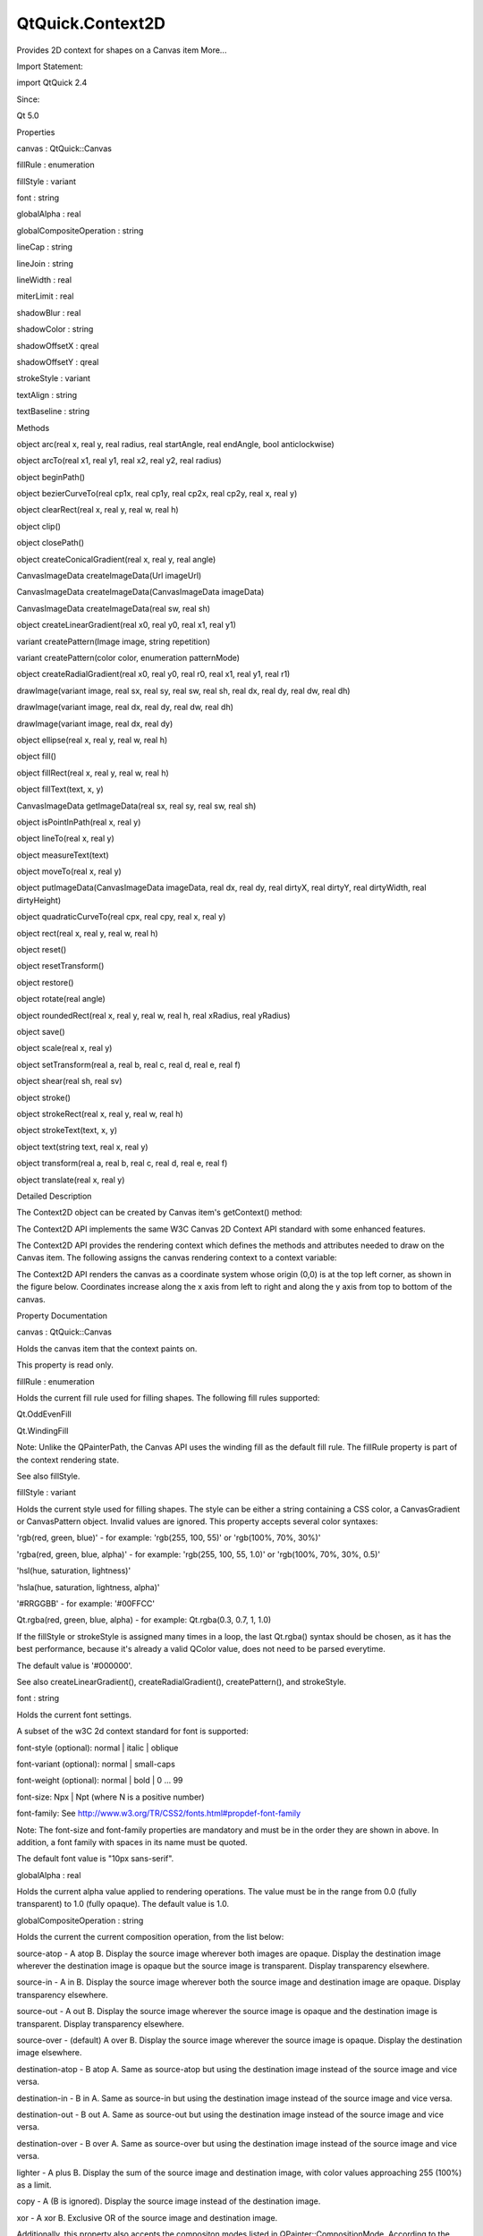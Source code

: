 QtQuick.Context2D
=================

.. raw:: html

   <p>

Provides 2D context for shapes on a Canvas item More...

.. raw:: html

   </p>

.. raw:: html

   <!-- @@@Context2D -->

.. raw:: html

   <table class="alignedsummary">

.. raw:: html

   <tr>

.. raw:: html

   <td class="memItemLeft rightAlign topAlign">

Import Statement:

.. raw:: html

   </td>

.. raw:: html

   <td class="memItemRight bottomAlign">

import QtQuick 2.4

.. raw:: html

   </td>

.. raw:: html

   </tr>

.. raw:: html

   <tr>

.. raw:: html

   <td class="memItemLeft rightAlign topAlign">

Since:

.. raw:: html

   </td>

.. raw:: html

   <td class="memItemRight bottomAlign">

Qt 5.0

.. raw:: html

   </td>

.. raw:: html

   </tr>

.. raw:: html

   </table>

.. raw:: html

   <ul>

.. raw:: html

   </ul>

.. raw:: html

   <h2 id="properties">

Properties

.. raw:: html

   </h2>

.. raw:: html

   <ul>

.. raw:: html

   <li class="fn">

canvas : QtQuick::Canvas

.. raw:: html

   </li>

.. raw:: html

   <li class="fn">

fillRule : enumeration

.. raw:: html

   </li>

.. raw:: html

   <li class="fn">

fillStyle : variant

.. raw:: html

   </li>

.. raw:: html

   <li class="fn">

font : string

.. raw:: html

   </li>

.. raw:: html

   <li class="fn">

globalAlpha : real

.. raw:: html

   </li>

.. raw:: html

   <li class="fn">

globalCompositeOperation : string

.. raw:: html

   </li>

.. raw:: html

   <li class="fn">

lineCap : string

.. raw:: html

   </li>

.. raw:: html

   <li class="fn">

lineJoin : string

.. raw:: html

   </li>

.. raw:: html

   <li class="fn">

lineWidth : real

.. raw:: html

   </li>

.. raw:: html

   <li class="fn">

miterLimit : real

.. raw:: html

   </li>

.. raw:: html

   <li class="fn">

shadowBlur : real

.. raw:: html

   </li>

.. raw:: html

   <li class="fn">

shadowColor : string

.. raw:: html

   </li>

.. raw:: html

   <li class="fn">

shadowOffsetX : qreal

.. raw:: html

   </li>

.. raw:: html

   <li class="fn">

shadowOffsetY : qreal

.. raw:: html

   </li>

.. raw:: html

   <li class="fn">

strokeStyle : variant

.. raw:: html

   </li>

.. raw:: html

   <li class="fn">

textAlign : string

.. raw:: html

   </li>

.. raw:: html

   <li class="fn">

textBaseline : string

.. raw:: html

   </li>

.. raw:: html

   </ul>

.. raw:: html

   <h2 id="methods">

Methods

.. raw:: html

   </h2>

.. raw:: html

   <ul>

.. raw:: html

   <li class="fn">

object arc(real x, real y, real radius, real startAngle, real endAngle,
bool anticlockwise)

.. raw:: html

   </li>

.. raw:: html

   <li class="fn">

object arcTo(real x1, real y1, real x2, real y2, real radius)

.. raw:: html

   </li>

.. raw:: html

   <li class="fn">

object beginPath()

.. raw:: html

   </li>

.. raw:: html

   <li class="fn">

object bezierCurveTo(real cp1x, real cp1y, real cp2x, real cp2y, real x,
real y)

.. raw:: html

   </li>

.. raw:: html

   <li class="fn">

object clearRect(real x, real y, real w, real h)

.. raw:: html

   </li>

.. raw:: html

   <li class="fn">

object clip()

.. raw:: html

   </li>

.. raw:: html

   <li class="fn">

object closePath()

.. raw:: html

   </li>

.. raw:: html

   <li class="fn">

object createConicalGradient(real x, real y, real angle)

.. raw:: html

   </li>

.. raw:: html

   <li class="fn">

CanvasImageData createImageData(Url imageUrl)

.. raw:: html

   </li>

.. raw:: html

   <li class="fn">

CanvasImageData createImageData(CanvasImageData imageData)

.. raw:: html

   </li>

.. raw:: html

   <li class="fn">

CanvasImageData createImageData(real sw, real sh)

.. raw:: html

   </li>

.. raw:: html

   <li class="fn">

object createLinearGradient(real x0, real y0, real x1, real y1)

.. raw:: html

   </li>

.. raw:: html

   <li class="fn">

variant createPattern(Image image, string repetition)

.. raw:: html

   </li>

.. raw:: html

   <li class="fn">

variant createPattern(color color, enumeration patternMode)

.. raw:: html

   </li>

.. raw:: html

   <li class="fn">

object createRadialGradient(real x0, real y0, real r0, real x1, real y1,
real r1)

.. raw:: html

   </li>

.. raw:: html

   <li class="fn">

drawImage(variant image, real sx, real sy, real sw, real sh, real dx,
real dy, real dw, real dh)

.. raw:: html

   </li>

.. raw:: html

   <li class="fn">

drawImage(variant image, real dx, real dy, real dw, real dh)

.. raw:: html

   </li>

.. raw:: html

   <li class="fn">

drawImage(variant image, real dx, real dy)

.. raw:: html

   </li>

.. raw:: html

   <li class="fn">

object ellipse(real x, real y, real w, real h)

.. raw:: html

   </li>

.. raw:: html

   <li class="fn">

object fill()

.. raw:: html

   </li>

.. raw:: html

   <li class="fn">

object fillRect(real x, real y, real w, real h)

.. raw:: html

   </li>

.. raw:: html

   <li class="fn">

object fillText(text, x, y)

.. raw:: html

   </li>

.. raw:: html

   <li class="fn">

CanvasImageData getImageData(real sx, real sy, real sw, real sh)

.. raw:: html

   </li>

.. raw:: html

   <li class="fn">

object isPointInPath(real x, real y)

.. raw:: html

   </li>

.. raw:: html

   <li class="fn">

object lineTo(real x, real y)

.. raw:: html

   </li>

.. raw:: html

   <li class="fn">

object measureText(text)

.. raw:: html

   </li>

.. raw:: html

   <li class="fn">

object moveTo(real x, real y)

.. raw:: html

   </li>

.. raw:: html

   <li class="fn">

object putImageData(CanvasImageData imageData, real dx, real dy, real
dirtyX, real dirtyY, real dirtyWidth, real dirtyHeight)

.. raw:: html

   </li>

.. raw:: html

   <li class="fn">

object quadraticCurveTo(real cpx, real cpy, real x, real y)

.. raw:: html

   </li>

.. raw:: html

   <li class="fn">

object rect(real x, real y, real w, real h)

.. raw:: html

   </li>

.. raw:: html

   <li class="fn">

object reset()

.. raw:: html

   </li>

.. raw:: html

   <li class="fn">

object resetTransform()

.. raw:: html

   </li>

.. raw:: html

   <li class="fn">

object restore()

.. raw:: html

   </li>

.. raw:: html

   <li class="fn">

object rotate(real angle)

.. raw:: html

   </li>

.. raw:: html

   <li class="fn">

object roundedRect(real x, real y, real w, real h, real xRadius, real
yRadius)

.. raw:: html

   </li>

.. raw:: html

   <li class="fn">

object save()

.. raw:: html

   </li>

.. raw:: html

   <li class="fn">

object scale(real x, real y)

.. raw:: html

   </li>

.. raw:: html

   <li class="fn">

object setTransform(real a, real b, real c, real d, real e, real f)

.. raw:: html

   </li>

.. raw:: html

   <li class="fn">

object shear(real sh, real sv)

.. raw:: html

   </li>

.. raw:: html

   <li class="fn">

object stroke()

.. raw:: html

   </li>

.. raw:: html

   <li class="fn">

object strokeRect(real x, real y, real w, real h)

.. raw:: html

   </li>

.. raw:: html

   <li class="fn">

object strokeText(text, x, y)

.. raw:: html

   </li>

.. raw:: html

   <li class="fn">

object text(string text, real x, real y)

.. raw:: html

   </li>

.. raw:: html

   <li class="fn">

object transform(real a, real b, real c, real d, real e, real f)

.. raw:: html

   </li>

.. raw:: html

   <li class="fn">

object translate(real x, real y)

.. raw:: html

   </li>

.. raw:: html

   </ul>

.. raw:: html

   <!-- $$$Context2D-description -->

.. raw:: html

   <h2 id="details">

Detailed Description

.. raw:: html

   </h2>

.. raw:: html

   </p>

.. raw:: html

   <p>

The Context2D object can be created by Canvas item's getContext()
method:

.. raw:: html

   </p>

.. raw:: html

   <pre class="cpp">Canvas {
   id:canvas
   onPaint:{
   var ctx <span class="operator">=</span> canvas<span class="operator">.</span>getContext(<span class="char">'2d'</span>);
   <span class="comment">//...</span>
   }
   }</pre>

.. raw:: html

   <p>

The Context2D API implements the same W3C Canvas 2D Context API standard
with some enhanced features.

.. raw:: html

   </p>

.. raw:: html

   <p>

The Context2D API provides the rendering context which defines the
methods and attributes needed to draw on the Canvas item. The following
assigns the canvas rendering context to a context variable:

.. raw:: html

   </p>

.. raw:: html

   <pre class="cpp">var context <span class="operator">=</span> mycanvas<span class="operator">.</span>getContext(<span class="string">&quot;2d&quot;</span>)</pre>

.. raw:: html

   <p>

The Context2D API renders the canvas as a coordinate system whose origin
(0,0) is at the top left corner, as shown in the figure below.
Coordinates increase along the x axis from left to right and along the y
axis from top to bottom of the canvas.

.. raw:: html

   </p>

.. raw:: html

   <p class="centerAlign">

.. raw:: html

   </p>

.. raw:: html

   <!-- @@@Context2D -->

.. raw:: html

   <h2>

Property Documentation

.. raw:: html

   </h2>

.. raw:: html

   <!-- $$$canvas -->

.. raw:: html

   <table class="qmlname">

.. raw:: html

   <tr valign="top" id="canvas-prop">

.. raw:: html

   <td class="tblQmlPropNode">

.. raw:: html

   <p>

canvas : QtQuick::Canvas

.. raw:: html

   </p>

.. raw:: html

   </td>

.. raw:: html

   </tr>

.. raw:: html

   </table>

.. raw:: html

   <p>

Holds the canvas item that the context paints on.

.. raw:: html

   </p>

.. raw:: html

   <p>

This property is read only.

.. raw:: html

   </p>

.. raw:: html

   <!-- @@@canvas -->

.. raw:: html

   <table class="qmlname">

.. raw:: html

   <tr valign="top" id="fillRule-prop">

.. raw:: html

   <td class="tblQmlPropNode">

.. raw:: html

   <p>

fillRule : enumeration

.. raw:: html

   </p>

.. raw:: html

   </td>

.. raw:: html

   </tr>

.. raw:: html

   </table>

.. raw:: html

   <p>

Holds the current fill rule used for filling shapes. The following fill
rules supported:

.. raw:: html

   </p>

.. raw:: html

   <ul>

.. raw:: html

   <li>

Qt.OddEvenFill

.. raw:: html

   </li>

.. raw:: html

   <li>

Qt.WindingFill

.. raw:: html

   </li>

.. raw:: html

   </ul>

.. raw:: html

   <p>

Note: Unlike the QPainterPath, the Canvas API uses the winding fill as
the default fill rule. The fillRule property is part of the context
rendering state.

.. raw:: html

   </p>

.. raw:: html

   <p>

See also fillStyle.

.. raw:: html

   </p>

.. raw:: html

   <!-- @@@fillRule -->

.. raw:: html

   <table class="qmlname">

.. raw:: html

   <tr valign="top" id="fillStyle-prop">

.. raw:: html

   <td class="tblQmlPropNode">

.. raw:: html

   <p>

fillStyle : variant

.. raw:: html

   </p>

.. raw:: html

   </td>

.. raw:: html

   </tr>

.. raw:: html

   </table>

.. raw:: html

   <p>

Holds the current style used for filling shapes. The style can be either
a string containing a CSS color, a CanvasGradient or CanvasPattern
object. Invalid values are ignored. This property accepts several color
syntaxes:

.. raw:: html

   </p>

.. raw:: html

   <ul>

.. raw:: html

   <li>

'rgb(red, green, blue)' - for example: 'rgb(255, 100, 55)' or 'rgb(100%,
70%, 30%)'

.. raw:: html

   </li>

.. raw:: html

   <li>

'rgba(red, green, blue, alpha)' - for example: 'rgb(255, 100, 55, 1.0)'
or 'rgb(100%, 70%, 30%, 0.5)'

.. raw:: html

   </li>

.. raw:: html

   <li>

'hsl(hue, saturation, lightness)'

.. raw:: html

   </li>

.. raw:: html

   <li>

'hsla(hue, saturation, lightness, alpha)'

.. raw:: html

   </li>

.. raw:: html

   <li>

'#RRGGBB' - for example: '#00FFCC'

.. raw:: html

   </li>

.. raw:: html

   <li>

Qt.rgba(red, green, blue, alpha) - for example: Qt.rgba(0.3, 0.7, 1,
1.0)

.. raw:: html

   </li>

.. raw:: html

   </ul>

.. raw:: html

   <p>

If the fillStyle or strokeStyle is assigned many times in a loop, the
last Qt.rgba() syntax should be chosen, as it has the best performance,
because it's already a valid QColor value, does not need to be parsed
everytime.

.. raw:: html

   </p>

.. raw:: html

   <p>

The default value is '#000000'.

.. raw:: html

   </p>

.. raw:: html

   <p>

See also createLinearGradient(), createRadialGradient(),
createPattern(), and strokeStyle.

.. raw:: html

   </p>

.. raw:: html

   <!-- @@@fillStyle -->

.. raw:: html

   <table class="qmlname">

.. raw:: html

   <tr valign="top" id="font-prop">

.. raw:: html

   <td class="tblQmlPropNode">

.. raw:: html

   <p>

font : string

.. raw:: html

   </p>

.. raw:: html

   </td>

.. raw:: html

   </tr>

.. raw:: html

   </table>

.. raw:: html

   <p>

Holds the current font settings.

.. raw:: html

   </p>

.. raw:: html

   <p>

A subset of the w3C 2d context standard for font is supported:

.. raw:: html

   </p>

.. raw:: html

   <ul>

.. raw:: html

   <li>

font-style (optional): normal \| italic \| oblique

.. raw:: html

   </li>

.. raw:: html

   <li>

font-variant (optional): normal \| small-caps

.. raw:: html

   </li>

.. raw:: html

   <li>

font-weight (optional): normal \| bold \| 0 ... 99

.. raw:: html

   </li>

.. raw:: html

   <li>

font-size: Npx \| Npt (where N is a positive number)

.. raw:: html

   </li>

.. raw:: html

   <li>

font-family: See
http://www.w3.org/TR/CSS2/fonts.html#propdef-font-family

.. raw:: html

   </li>

.. raw:: html

   </ul>

.. raw:: html

   <p>

Note: The font-size and font-family properties are mandatory and must be
in the order they are shown in above. In addition, a font family with
spaces in its name must be quoted.

.. raw:: html

   </p>

.. raw:: html

   <p>

The default font value is "10px sans-serif".

.. raw:: html

   </p>

.. raw:: html

   <!-- @@@font -->

.. raw:: html

   <table class="qmlname">

.. raw:: html

   <tr valign="top" id="globalAlpha-prop">

.. raw:: html

   <td class="tblQmlPropNode">

.. raw:: html

   <p>

globalAlpha : real

.. raw:: html

   </p>

.. raw:: html

   </td>

.. raw:: html

   </tr>

.. raw:: html

   </table>

.. raw:: html

   <p>

Holds the current alpha value applied to rendering operations. The value
must be in the range from 0.0 (fully transparent) to 1.0 (fully opaque).
The default value is 1.0.

.. raw:: html

   </p>

.. raw:: html

   <!-- @@@globalAlpha -->

.. raw:: html

   <table class="qmlname">

.. raw:: html

   <tr valign="top" id="globalCompositeOperation-prop">

.. raw:: html

   <td class="tblQmlPropNode">

.. raw:: html

   <p>

globalCompositeOperation : string

.. raw:: html

   </p>

.. raw:: html

   </td>

.. raw:: html

   </tr>

.. raw:: html

   </table>

.. raw:: html

   <p>

Holds the current the current composition operation, from the list
below:

.. raw:: html

   </p>

.. raw:: html

   <ul>

.. raw:: html

   <li>

source-atop - A atop B. Display the source image wherever both images
are opaque. Display the destination image wherever the destination image
is opaque but the source image is transparent. Display transparency
elsewhere.

.. raw:: html

   </li>

.. raw:: html

   <li>

source-in - A in B. Display the source image wherever both the source
image and destination image are opaque. Display transparency elsewhere.

.. raw:: html

   </li>

.. raw:: html

   <li>

source-out - A out B. Display the source image wherever the source image
is opaque and the destination image is transparent. Display transparency
elsewhere.

.. raw:: html

   </li>

.. raw:: html

   <li>

source-over - (default) A over B. Display the source image wherever the
source image is opaque. Display the destination image elsewhere.

.. raw:: html

   </li>

.. raw:: html

   <li>

destination-atop - B atop A. Same as source-atop but using the
destination image instead of the source image and vice versa.

.. raw:: html

   </li>

.. raw:: html

   <li>

destination-in - B in A. Same as source-in but using the destination
image instead of the source image and vice versa.

.. raw:: html

   </li>

.. raw:: html

   <li>

destination-out - B out A. Same as source-out but using the destination
image instead of the source image and vice versa.

.. raw:: html

   </li>

.. raw:: html

   <li>

destination-over - B over A. Same as source-over but using the
destination image instead of the source image and vice versa.

.. raw:: html

   </li>

.. raw:: html

   <li>

lighter - A plus B. Display the sum of the source image and destination
image, with color values approaching 255 (100%) as a limit.

.. raw:: html

   </li>

.. raw:: html

   <li>

copy - A (B is ignored). Display the source image instead of the
destination image.

.. raw:: html

   </li>

.. raw:: html

   <li>

xor - A xor B. Exclusive OR of the source image and destination image.

.. raw:: html

   </li>

.. raw:: html

   </ul>

.. raw:: html

   <p>

Additionally, this property also accepts the compositon modes listed in
QPainter::CompositionMode. According to the W3C standard, these
extension composition modes are provided as "vendorName-operationName"
syntax, for example: QPainter::CompositionMode\_Exclusion is provided as
"qt-exclusion".

.. raw:: html

   </p>

.. raw:: html

   <!-- @@@globalCompositeOperation -->

.. raw:: html

   <table class="qmlname">

.. raw:: html

   <tr valign="top" id="lineCap-prop">

.. raw:: html

   <td class="tblQmlPropNode">

.. raw:: html

   <p>

lineCap : string

.. raw:: html

   </p>

.. raw:: html

   </td>

.. raw:: html

   </tr>

.. raw:: html

   </table>

.. raw:: html

   <p>

Holds the current line cap style. The possible line cap styles are:

.. raw:: html

   </p>

.. raw:: html

   <ul>

.. raw:: html

   <li>

butt - the end of each line has a flat edge perpendicular to the
direction of the line, this is the default line cap value.

.. raw:: html

   </li>

.. raw:: html

   <li>

round - a semi-circle with the diameter equal to the width of the line
must then be added on to the end of the line.

.. raw:: html

   </li>

.. raw:: html

   <li>

square - a rectangle with the length of the line width and the width of
half the line width, placed flat against the edge perpendicular to the
direction of the line.

.. raw:: html

   </li>

.. raw:: html

   </ul>

.. raw:: html

   <p>

Other values are ignored.

.. raw:: html

   </p>

.. raw:: html

   <!-- @@@lineCap -->

.. raw:: html

   <table class="qmlname">

.. raw:: html

   <tr valign="top" id="lineJoin-prop">

.. raw:: html

   <td class="tblQmlPropNode">

.. raw:: html

   <p>

lineJoin : string

.. raw:: html

   </p>

.. raw:: html

   </td>

.. raw:: html

   </tr>

.. raw:: html

   </table>

.. raw:: html

   <p>

Holds the current line join style. A join exists at any point in a
subpath shared by two consecutive lines. When a subpath is closed, then
a join also exists at its first point (equivalent to its last point)
connecting the first and last lines in the subpath.

.. raw:: html

   </p>

.. raw:: html

   <p>

The possible line join styles are:

.. raw:: html

   </p>

.. raw:: html

   <ul>

.. raw:: html

   <li>

bevel - this is all that is rendered at joins.

.. raw:: html

   </li>

.. raw:: html

   <li>

round - a filled arc connecting the two aforementioned corners of the
join, abutting (and not overlapping) the aforementioned triangle, with
the diameter equal to the line width and the origin at the point of the
join, must be rendered at joins.

.. raw:: html

   </li>

.. raw:: html

   <li>

miter - a second filled triangle must (if it can given the miter length)
be rendered at the join, this is the default line join style.

.. raw:: html

   </li>

.. raw:: html

   </ul>

.. raw:: html

   <p>

Other values are ignored.

.. raw:: html

   </p>

.. raw:: html

   <!-- @@@lineJoin -->

.. raw:: html

   <table class="qmlname">

.. raw:: html

   <tr valign="top" id="lineWidth-prop">

.. raw:: html

   <td class="tblQmlPropNode">

.. raw:: html

   <p>

lineWidth : real

.. raw:: html

   </p>

.. raw:: html

   </td>

.. raw:: html

   </tr>

.. raw:: html

   </table>

.. raw:: html

   <p>

Holds the current line width. Values that are not finite values greater
than zero are ignored.

.. raw:: html

   </p>

.. raw:: html

   <!-- @@@lineWidth -->

.. raw:: html

   <table class="qmlname">

.. raw:: html

   <tr valign="top" id="miterLimit-prop">

.. raw:: html

   <td class="tblQmlPropNode">

.. raw:: html

   <p>

miterLimit : real

.. raw:: html

   </p>

.. raw:: html

   </td>

.. raw:: html

   </tr>

.. raw:: html

   </table>

.. raw:: html

   <p>

Holds the current miter limit ratio. The default miter limit value is
10.0.

.. raw:: html

   </p>

.. raw:: html

   <!-- @@@miterLimit -->

.. raw:: html

   <table class="qmlname">

.. raw:: html

   <tr valign="top" id="shadowBlur-prop">

.. raw:: html

   <td class="tblQmlPropNode">

.. raw:: html

   <p>

shadowBlur : real

.. raw:: html

   </p>

.. raw:: html

   </td>

.. raw:: html

   </tr>

.. raw:: html

   </table>

.. raw:: html

   <p>

Holds the current level of blur applied to shadows

.. raw:: html

   </p>

.. raw:: html

   <!-- @@@shadowBlur -->

.. raw:: html

   <table class="qmlname">

.. raw:: html

   <tr valign="top" id="shadowColor-prop">

.. raw:: html

   <td class="tblQmlPropNode">

.. raw:: html

   <p>

shadowColor : string

.. raw:: html

   </p>

.. raw:: html

   </td>

.. raw:: html

   </tr>

.. raw:: html

   </table>

.. raw:: html

   <p>

Holds the current shadow color.

.. raw:: html

   </p>

.. raw:: html

   <!-- @@@shadowColor -->

.. raw:: html

   <table class="qmlname">

.. raw:: html

   <tr valign="top" id="shadowOffsetX-prop">

.. raw:: html

   <td class="tblQmlPropNode">

.. raw:: html

   <p>

shadowOffsetX : qreal

.. raw:: html

   </p>

.. raw:: html

   </td>

.. raw:: html

   </tr>

.. raw:: html

   </table>

.. raw:: html

   <p>

Holds the current shadow offset in the positive horizontal distance.

.. raw:: html

   </p>

.. raw:: html

   <p>

See also shadowOffsetY.

.. raw:: html

   </p>

.. raw:: html

   <!-- @@@shadowOffsetX -->

.. raw:: html

   <table class="qmlname">

.. raw:: html

   <tr valign="top" id="shadowOffsetY-prop">

.. raw:: html

   <td class="tblQmlPropNode">

.. raw:: html

   <p>

shadowOffsetY : qreal

.. raw:: html

   </p>

.. raw:: html

   </td>

.. raw:: html

   </tr>

.. raw:: html

   </table>

.. raw:: html

   <p>

Holds the current shadow offset in the positive vertical distance.

.. raw:: html

   </p>

.. raw:: html

   <p>

See also shadowOffsetX.

.. raw:: html

   </p>

.. raw:: html

   <!-- @@@shadowOffsetY -->

.. raw:: html

   <table class="qmlname">

.. raw:: html

   <tr valign="top" id="strokeStyle-prop">

.. raw:: html

   <td class="tblQmlPropNode">

.. raw:: html

   <p>

strokeStyle : variant

.. raw:: html

   </p>

.. raw:: html

   </td>

.. raw:: html

   </tr>

.. raw:: html

   </table>

.. raw:: html

   <p>

Holds the current color or style to use for the lines around shapes, The
style can be either a string containing a CSS color, a CanvasGradient or
CanvasPattern object. Invalid values are ignored.

.. raw:: html

   </p>

.. raw:: html

   <p>

The default value is '#000000'.

.. raw:: html

   </p>

.. raw:: html

   <p>

See also createLinearGradient(), createRadialGradient(),
createPattern(), and fillStyle.

.. raw:: html

   </p>

.. raw:: html

   <!-- @@@strokeStyle -->

.. raw:: html

   <table class="qmlname">

.. raw:: html

   <tr valign="top" id="textAlign-prop">

.. raw:: html

   <td class="tblQmlPropNode">

.. raw:: html

   <p>

textAlign : string

.. raw:: html

   </p>

.. raw:: html

   </td>

.. raw:: html

   </tr>

.. raw:: html

   </table>

.. raw:: html

   <p>

Holds the current text alignment settings. The possible values are:

.. raw:: html

   </p>

.. raw:: html

   <ul>

.. raw:: html

   <li>

start

.. raw:: html

   </li>

.. raw:: html

   <li>

end

.. raw:: html

   </li>

.. raw:: html

   <li>

left

.. raw:: html

   </li>

.. raw:: html

   <li>

right

.. raw:: html

   </li>

.. raw:: html

   <li>

center

.. raw:: html

   </li>

.. raw:: html

   </ul>

.. raw:: html

   <p>

Other values are ignored. The default value is "start".

.. raw:: html

   </p>

.. raw:: html

   <!-- @@@textAlign -->

.. raw:: html

   <table class="qmlname">

.. raw:: html

   <tr valign="top" id="textBaseline-prop">

.. raw:: html

   <td class="tblQmlPropNode">

.. raw:: html

   <p>

textBaseline : string

.. raw:: html

   </p>

.. raw:: html

   </td>

.. raw:: html

   </tr>

.. raw:: html

   </table>

.. raw:: html

   <p>

Holds the current baseline alignment settings. The possible values are:

.. raw:: html

   </p>

.. raw:: html

   <ul>

.. raw:: html

   <li>

top

.. raw:: html

   </li>

.. raw:: html

   <li>

hanging

.. raw:: html

   </li>

.. raw:: html

   <li>

middle

.. raw:: html

   </li>

.. raw:: html

   <li>

alphabetic

.. raw:: html

   </li>

.. raw:: html

   <li>

ideographic

.. raw:: html

   </li>

.. raw:: html

   <li>

bottom

.. raw:: html

   </li>

.. raw:: html

   </ul>

.. raw:: html

   <p>

Other values are ignored. The default value is "alphabetic".

.. raw:: html

   </p>

.. raw:: html

   <!-- @@@textBaseline -->

.. raw:: html

   <h2>

Method Documentation

.. raw:: html

   </h2>

.. raw:: html

   <!-- $$$arc -->

.. raw:: html

   <table class="qmlname">

.. raw:: html

   <tr valign="top" id="arc-method">

.. raw:: html

   <td class="tblQmlFuncNode">

.. raw:: html

   <p>

object arc(real x, real y, real radius, real startAngle, real endAngle,
bool anticlockwise)

.. raw:: html

   </p>

.. raw:: html

   </td>

.. raw:: html

   </tr>

.. raw:: html

   </table>

.. raw:: html

   <p>

Adds an arc to the current subpath that lies on the circumference of the
circle whose center is at the point (x, y) and whose radius is radius.

.. raw:: html

   </p>

.. raw:: html

   <p>

Both startAngle and endAngle are measured from the x-axis in radians.

.. raw:: html

   </p>

.. raw:: html

   <p class="centerAlign">

[Missing image qml-item-canvas-arc.png]

.. raw:: html

   </p>

.. raw:: html

   <p class="centerAlign">

.. raw:: html

   </p>

.. raw:: html

   <p>

The anticlockwise parameter is true for each arc in the figure above
because they are all drawn in the anticlockwise direction.

.. raw:: html

   </p>

.. raw:: html

   <p>

See also arcTo and W3C's 2D Context Standard for arc().

.. raw:: html

   </p>

.. raw:: html

   <!-- @@@arc -->

.. raw:: html

   <table class="qmlname">

.. raw:: html

   <tr valign="top" id="arcTo-method">

.. raw:: html

   <td class="tblQmlFuncNode">

.. raw:: html

   <p>

object arcTo(real x1, real y1, real x2, real y2, real radius)

.. raw:: html

   </p>

.. raw:: html

   </td>

.. raw:: html

   </tr>

.. raw:: html

   </table>

.. raw:: html

   <p>

Adds an arc with the given control points and radius to the current
subpath, connected to the previous point by a straight line. To draw an
arc, you begin with the same steps you followed to create a line:

.. raw:: html

   </p>

.. raw:: html

   <ul>

.. raw:: html

   <li>

Call the beginPath() method to set a new path.

.. raw:: html

   </li>

.. raw:: html

   <li>

Call the moveTo(x, y) method to set your starting position on the canvas
at the point (x, y).

.. raw:: html

   </li>

.. raw:: html

   <li>

To draw an arc or circle, call the arcTo(x1, y1, x2, y2, radius) method.
This adds an arc with starting point (x1, y1), ending point (x2, y2),
and radius to the current subpath and connects it to the previous
subpath by a straight line.

.. raw:: html

   </li>

.. raw:: html

   </ul>

.. raw:: html

   <p class="centerAlign">

.. raw:: html

   </p>

.. raw:: html

   <p>

See also arc and W3C's 2D Context Standard for arcTo().

.. raw:: html

   </p>

.. raw:: html

   <!-- @@@arcTo -->

.. raw:: html

   <table class="qmlname">

.. raw:: html

   <tr valign="top" id="beginPath-method">

.. raw:: html

   <td class="tblQmlFuncNode">

.. raw:: html

   <p>

object beginPath()

.. raw:: html

   </p>

.. raw:: html

   </td>

.. raw:: html

   </tr>

.. raw:: html

   </table>

.. raw:: html

   <p>

Resets the current path to a new path.

.. raw:: html

   </p>

.. raw:: html

   <!-- @@@beginPath -->

.. raw:: html

   <table class="qmlname">

.. raw:: html

   <tr valign="top" id="bezierCurveTo-method">

.. raw:: html

   <td class="tblQmlFuncNode">

.. raw:: html

   <p>

object bezierCurveTo(real cp1x, real cp1y, real cp2x, real cp2y, real x,
real y)

.. raw:: html

   </p>

.. raw:: html

   </td>

.. raw:: html

   </tr>

.. raw:: html

   </table>

.. raw:: html

   <p>

Adds a cubic bezier curve between the current position and the given
endPoint using the control points specified by (cp1x, cp1y), and (cp2x,
cp2y). After the curve is added, the current position is updated to be
at the end point (x, y) of the curve. The following code produces the
path shown below:

.. raw:: html

   </p>

.. raw:: html

   <pre class="cpp">ctx<span class="operator">.</span>strokeStyle <span class="operator">=</span> <span class="type">Qt</span><span class="operator">.</span>rgba(<span class="number">0</span><span class="operator">,</span> <span class="number">0</span><span class="operator">,</span> <span class="number">0</span><span class="operator">,</span> <span class="number">1</span>);
   ctx<span class="operator">.</span>lineWidth <span class="operator">=</span> <span class="number">1</span>;
   ctx<span class="operator">.</span><a href="#beginPath-method">beginPath</a>();
   ctx<span class="operator">.</span><a href="#moveTo-method">moveTo</a>(<span class="number">20</span><span class="operator">,</span> <span class="number">0</span>);<span class="comment">//start point</span>
   ctx<span class="operator">.</span>bezierCurveTo(<span class="operator">-</span><span class="number">10</span><span class="operator">,</span> <span class="number">90</span><span class="operator">,</span> <span class="number">210</span><span class="operator">,</span> <span class="number">90</span><span class="operator">,</span> <span class="number">180</span><span class="operator">,</span> <span class="number">0</span>);
   ctx<span class="operator">.</span><a href="#stroke-method">stroke</a>();</pre>

.. raw:: html

   <p class="centerAlign">

.. raw:: html

   </p>

.. raw:: html

   <p>

See also W3C 2d context standard for bezierCurveTo and The beautiful
flower demo by using bezierCurveTo.

.. raw:: html

   </p>

.. raw:: html

   <!-- @@@bezierCurveTo -->

.. raw:: html

   <table class="qmlname">

.. raw:: html

   <tr valign="top" id="clearRect-method">

.. raw:: html

   <td class="tblQmlFuncNode">

.. raw:: html

   <p>

object clearRect(real x, real y, real w, real h)

.. raw:: html

   </p>

.. raw:: html

   </td>

.. raw:: html

   </tr>

.. raw:: html

   </table>

.. raw:: html

   <p>

Clears all pixels on the canvas in the given rectangle to transparent
black.

.. raw:: html

   </p>

.. raw:: html

   <!-- @@@clearRect -->

.. raw:: html

   <table class="qmlname">

.. raw:: html

   <tr valign="top" id="clip-method">

.. raw:: html

   <td class="tblQmlFuncNode">

.. raw:: html

   <p>

object clip()

.. raw:: html

   </p>

.. raw:: html

   </td>

.. raw:: html

   </tr>

.. raw:: html

   </table>

.. raw:: html

   <p>

Creates the clipping region from the current path. Any parts of the
shape outside the clipping path are not displayed. To create a complex
shape using the clip() method:

.. raw:: html

   </p>

.. raw:: html

   <ol class="1">

.. raw:: html

   <li>

Call the context.beginPath() method to set the clipping path.

.. raw:: html

   </li>

.. raw:: html

   <li>

Define the clipping path by calling any combination of the lineTo,
arcTo, arc, moveTo, etc and closePath methods.

.. raw:: html

   </li>

.. raw:: html

   <li>

Call the context.clip() method.

.. raw:: html

   </li>

.. raw:: html

   </ol>

.. raw:: html

   <p>

The new shape displays. The following shows how a clipping path can
modify how an image displays:

.. raw:: html

   </p>

.. raw:: html

   <p class="centerAlign">

.. raw:: html

   </p>

.. raw:: html

   <p>

See also beginPath(), closePath(), stroke(), fill(), and W3C 2d context
standard for clip.

.. raw:: html

   </p>

.. raw:: html

   <!-- @@@clip -->

.. raw:: html

   <table class="qmlname">

.. raw:: html

   <tr valign="top" id="closePath-method">

.. raw:: html

   <td class="tblQmlFuncNode">

.. raw:: html

   <p>

object closePath()

.. raw:: html

   </p>

.. raw:: html

   </td>

.. raw:: html

   </tr>

.. raw:: html

   </table>

.. raw:: html

   <p>

Closes the current subpath by drawing a line to the beginning of the
subpath, automatically starting a new path. The current point of the new
path is the previous subpath's first point.

.. raw:: html

   </p>

.. raw:: html

   <p>

See also W3C 2d context standard for closePath.

.. raw:: html

   </p>

.. raw:: html

   <!-- @@@closePath -->

.. raw:: html

   <table class="qmlname">

.. raw:: html

   <tr valign="top" id="createConicalGradient-method">

.. raw:: html

   <td class="tblQmlFuncNode">

.. raw:: html

   <p>

object createConicalGradient(real x, real y, real angle)

.. raw:: html

   </p>

.. raw:: html

   </td>

.. raw:: html

   </tr>

.. raw:: html

   </table>

.. raw:: html

   <p>

Returns a CanvasGradient object that represents a conical gradient that
interpolate colors counter-clockwise around a center point (x, y) with
start angle angle in units of radians.

.. raw:: html

   </p>

.. raw:: html

   <p>

See also CanvasGradient::addColorStop(), createLinearGradient(),
createRadialGradient(), createPattern(), fillStyle, and strokeStyle.

.. raw:: html

   </p>

.. raw:: html

   <!-- @@@createConicalGradient -->

.. raw:: html

   <table class="qmlname">

.. raw:: html

   <tr valign="top" id="createImageData-method-3">

.. raw:: html

   <td class="tblQmlFuncNode">

.. raw:: html

   <p>

CanvasImageData createImageData(Url imageUrl)

.. raw:: html

   </p>

.. raw:: html

   </td>

.. raw:: html

   </tr>

.. raw:: html

   </table>

.. raw:: html

   <p>

Creates a CanvasImageData object with the given image loaded from
imageUrl.

.. raw:: html

   </p>

.. raw:: html

   <p>

Note: The imageUrl must be already loaded before this function call,
otherwise an empty CanvasImageData obect will be returned.

.. raw:: html

   </p>

.. raw:: html

   <p>

See also Canvas::loadImage(), QtQuick::Canvas::unloadImage(), and
QtQuick::Canvas::isImageLoaded.

.. raw:: html

   </p>

.. raw:: html

   <!-- @@@createImageData -->

.. raw:: html

   <table class="qmlname">

.. raw:: html

   <tr valign="top" id="createImageData-method-2">

.. raw:: html

   <td class="tblQmlFuncNode">

.. raw:: html

   <p>

CanvasImageData createImageData(CanvasImageData imageData)

.. raw:: html

   </p>

.. raw:: html

   </td>

.. raw:: html

   </tr>

.. raw:: html

   </table>

.. raw:: html

   <p>

Creates a CanvasImageData object with the same dimensions as the
argument.

.. raw:: html

   </p>

.. raw:: html

   <!-- @@@createImageData -->

.. raw:: html

   <table class="qmlname">

.. raw:: html

   <tr valign="top" id="createImageData-method">

.. raw:: html

   <td class="tblQmlFuncNode">

.. raw:: html

   <p>

CanvasImageData createImageData(real sw, real sh)

.. raw:: html

   </p>

.. raw:: html

   </td>

.. raw:: html

   </tr>

.. raw:: html

   </table>

.. raw:: html

   <p>

Creates a CanvasImageData object with the given dimensions(sw, sh).

.. raw:: html

   </p>

.. raw:: html

   <!-- @@@createImageData -->

.. raw:: html

   <table class="qmlname">

.. raw:: html

   <tr valign="top" id="createLinearGradient-method">

.. raw:: html

   <td class="tblQmlFuncNode">

.. raw:: html

   <p>

object createLinearGradient(real x0, real y0, real x1, real y1)

.. raw:: html

   </p>

.. raw:: html

   </td>

.. raw:: html

   </tr>

.. raw:: html

   </table>

.. raw:: html

   <p>

Returns a CanvasGradient object that represents a linear gradient that
transitions the color along a line between the start point (x0, y0) and
the end point (x1, y1).

.. raw:: html

   </p>

.. raw:: html

   <p>

A gradient is a smooth transition between colors. There are two types of
gradients: linear and radial. Gradients must have two or more color
stops, representing color shifts positioned from 0 to 1 between to the
gradient's starting and end points or circles.

.. raw:: html

   </p>

.. raw:: html

   <p>

See also CanvasGradient::addColorStop(), createRadialGradient(),
createConicalGradient(), createPattern(), fillStyle, and strokeStyle.

.. raw:: html

   </p>

.. raw:: html

   <!-- @@@createLinearGradient -->

.. raw:: html

   <table class="qmlname">

.. raw:: html

   <tr valign="top" id="createPattern-method-2">

.. raw:: html

   <td class="tblQmlFuncNode">

.. raw:: html

   <p>

variant createPattern(Image image, string repetition)

.. raw:: html

   </p>

.. raw:: html

   </td>

.. raw:: html

   </tr>

.. raw:: html

   </table>

.. raw:: html

   <p>

Returns a CanvasPattern object that uses the given image and repeats in
the direction(s) given by the repetition argument.

.. raw:: html

   </p>

.. raw:: html

   <p>

The image parameter must be a valid Image item, a valid CanvasImageData
object or loaded image url, if there is no image data, throws an
INVALID\_STATE\_ERR exception.

.. raw:: html

   </p>

.. raw:: html

   <p>

The allowed values for repetition are:

.. raw:: html

   </p>

.. raw:: html

   <ul>

.. raw:: html

   <li>

"repeat" - both directions

.. raw:: html

   </li>

.. raw:: html

   <li>

"repeat-x - horizontal only

.. raw:: html

   </li>

.. raw:: html

   <li>

"repeat-y" - vertical only

.. raw:: html

   </li>

.. raw:: html

   <li>

"no-repeat" - neither

.. raw:: html

   </li>

.. raw:: html

   </ul>

.. raw:: html

   <p>

If the repetition argument is empty or null, the value "repeat" is used.

.. raw:: html

   </p>

.. raw:: html

   <p>

See also strokeStyle and fillStyle.

.. raw:: html

   </p>

.. raw:: html

   <!-- @@@createPattern -->

.. raw:: html

   <table class="qmlname">

.. raw:: html

   <tr valign="top" id="createPattern-method">

.. raw:: html

   <td class="tblQmlFuncNode">

.. raw:: html

   <p>

variant createPattern(color color, enumeration patternMode)

.. raw:: html

   </p>

.. raw:: html

   </td>

.. raw:: html

   </tr>

.. raw:: html

   </table>

.. raw:: html

   <p>

This is a overload function. Returns a CanvasPattern object that uses
the given color and patternMode. The valid pattern modes are:

.. raw:: html

   </p>

.. raw:: html

   <ul>

.. raw:: html

   <li>

Qt.SolidPattern

.. raw:: html

   </li>

.. raw:: html

   <li>

Qt.Dense1Pattern

.. raw:: html

   </li>

.. raw:: html

   <li>

Qt.Dense2Pattern

.. raw:: html

   </li>

.. raw:: html

   <li>

Qt.Dense3Pattern

.. raw:: html

   </li>

.. raw:: html

   <li>

Qt.Dense4Pattern

.. raw:: html

   </li>

.. raw:: html

   <li>

Qt.Dense5Pattern

.. raw:: html

   </li>

.. raw:: html

   <li>

Qt.Dense6Pattern

.. raw:: html

   </li>

.. raw:: html

   <li>

Qt.Dense7Pattern

.. raw:: html

   </li>

.. raw:: html

   <li>

Qt.HorPattern

.. raw:: html

   </li>

.. raw:: html

   <li>

Qt.VerPattern

.. raw:: html

   </li>

.. raw:: html

   <li>

Qt.CrossPattern

.. raw:: html

   </li>

.. raw:: html

   <li>

Qt.BDiagPattern

.. raw:: html

   </li>

.. raw:: html

   <li>

Qt.FDiagPattern

.. raw:: html

   </li>

.. raw:: html

   <li>

Qt.DiagCrossPattern

.. raw:: html

   </li>

.. raw:: html

   </ul>

.. raw:: html

   <p>

See also Qt::BrushStyle.

.. raw:: html

   </p>

.. raw:: html

   <!-- @@@createPattern -->

.. raw:: html

   <table class="qmlname">

.. raw:: html

   <tr valign="top" id="createRadialGradient-method">

.. raw:: html

   <td class="tblQmlFuncNode">

.. raw:: html

   <p>

object createRadialGradient(real x0, real y0, real r0, real x1, real y1,
real r1)

.. raw:: html

   </p>

.. raw:: html

   </td>

.. raw:: html

   </tr>

.. raw:: html

   </table>

.. raw:: html

   <p>

Returns a CanvasGradient object that represents a radial gradient that
paints along the cone given by the start circle with origin (x0, y0) and
radius r0, and the end circle with origin (x1, y1) and radius r1.

.. raw:: html

   </p>

.. raw:: html

   <p>

See also CanvasGradient::addColorStop(), createLinearGradient(),
createConicalGradient(), createPattern(), fillStyle, and strokeStyle.

.. raw:: html

   </p>

.. raw:: html

   <!-- @@@createRadialGradient -->

.. raw:: html

   <table class="qmlname">

.. raw:: html

   <tr valign="top" id="drawImage-method-3">

.. raw:: html

   <td class="tblQmlFuncNode">

.. raw:: html

   <p>

drawImage(variant image, real sx, real sy, real sw, real sh, real dx,
real dy, real dw, real dh)

.. raw:: html

   </p>

.. raw:: html

   </td>

.. raw:: html

   </tr>

.. raw:: html

   </table>

.. raw:: html

   <p>

This is an overloaded function. Draws the given item as image from
source point (sx, sy) and source width sw, source height sh onto the
canvas at point (dx, dy) and with width dw, height dh.

.. raw:: html

   </p>

.. raw:: html

   <p>

Note: The image type can be an Image or Canvas item, an image url or a
CanvasImageData object. When given as Image item, if the image isn't
fully loaded, this method draws nothing. When given as url string, the
image should be loaded by calling Canvas item's Canvas::loadImage()
method first. This image been drawing is subject to the current context
clip path, even the given image is a CanvasImageData object.

.. raw:: html

   </p>

.. raw:: html

   <p>

See also CanvasImageData, Image, Canvas::loadImage(),
Canvas::isImageLoaded, Canvas::imageLoaded, and W3C 2d context standard
for drawImage.

.. raw:: html

   </p>

.. raw:: html

   <!-- @@@drawImage -->

.. raw:: html

   <table class="qmlname">

.. raw:: html

   <tr valign="top" id="drawImage-method-2">

.. raw:: html

   <td class="tblQmlFuncNode">

.. raw:: html

   <p>

drawImage(variant image, real dx, real dy, real dw, real dh)

.. raw:: html

   </p>

.. raw:: html

   </td>

.. raw:: html

   </tr>

.. raw:: html

   </table>

.. raw:: html

   <p>

This is an overloaded function. Draws the given item as image onto the
canvas at point (dx, dy) and with width dw, height dh.

.. raw:: html

   </p>

.. raw:: html

   <p>

Note: The image type can be an Image item, an image url or a
CanvasImageData object. When given as Image item, if the image isn't
fully loaded, this method draws nothing. When given as url string, the
image should be loaded by calling Canvas item's Canvas::loadImage()
method first. This image been drawing is subject to the current context
clip path, even the given image is a CanvasImageData object.

.. raw:: html

   </p>

.. raw:: html

   <p>

See also CanvasImageData, Image, Canvas::loadImage(),
Canvas::isImageLoaded, Canvas::imageLoaded, and W3C 2d context standard
for drawImage.

.. raw:: html

   </p>

.. raw:: html

   <!-- @@@drawImage -->

.. raw:: html

   <table class="qmlname">

.. raw:: html

   <tr valign="top" id="drawImage-method">

.. raw:: html

   <td class="tblQmlFuncNode">

.. raw:: html

   <p>

drawImage(variant image, real dx, real dy)

.. raw:: html

   </p>

.. raw:: html

   </td>

.. raw:: html

   </tr>

.. raw:: html

   </table>

.. raw:: html

   <p>

Draws the given image on the canvas at position (dx, dy). Note: The
image type can be an Image item, an image url or a CanvasImageData
object. When given as Image item, if the image isn't fully loaded, this
method draws nothing. When given as url string, the image should be
loaded by calling Canvas item's Canvas::loadImage() method first. This
image been drawing is subject to the current context clip path, even the
given image is a CanvasImageData object.

.. raw:: html

   </p>

.. raw:: html

   <p>

See also CanvasImageData, Image, Canvas::loadImage,
Canvas::isImageLoaded, Canvas::imageLoaded, and W3C 2d context standard
for drawImage.

.. raw:: html

   </p>

.. raw:: html

   <!-- @@@drawImage -->

.. raw:: html

   <table class="qmlname">

.. raw:: html

   <tr valign="top" id="ellipse-method">

.. raw:: html

   <td class="tblQmlFuncNode">

.. raw:: html

   <p>

object ellipse(real x, real y, real w, real h)

.. raw:: html

   </p>

.. raw:: html

   </td>

.. raw:: html

   </tr>

.. raw:: html

   </table>

.. raw:: html

   <p>

Creates an ellipse within the bounding rectangle defined by its top-left
corner at (x, y), width w and height h, and adds it to the path as a
closed subpath.

.. raw:: html

   </p>

.. raw:: html

   <p>

The ellipse is composed of a clockwise curve, starting and finishing at
zero degrees (the 3 o'clock position).

.. raw:: html

   </p>

.. raw:: html

   <!-- @@@ellipse -->

.. raw:: html

   <table class="qmlname">

.. raw:: html

   <tr valign="top" id="fill-method">

.. raw:: html

   <td class="tblQmlFuncNode">

.. raw:: html

   <p>

object fill()

.. raw:: html

   </p>

.. raw:: html

   </td>

.. raw:: html

   </tr>

.. raw:: html

   </table>

.. raw:: html

   <p>

Fills the subpaths with the current fill style.

.. raw:: html

   </p>

.. raw:: html

   <p>

See also W3C 2d context standard for fill and fillStyle.

.. raw:: html

   </p>

.. raw:: html

   <!-- @@@fill -->

.. raw:: html

   <table class="qmlname">

.. raw:: html

   <tr valign="top" id="fillRect-method">

.. raw:: html

   <td class="tblQmlFuncNode">

.. raw:: html

   <p>

object fillRect(real x, real y, real w, real h)

.. raw:: html

   </p>

.. raw:: html

   </td>

.. raw:: html

   </tr>

.. raw:: html

   </table>

.. raw:: html

   <p>

Paint the specified rectangular area using the fillStyle.

.. raw:: html

   </p>

.. raw:: html

   <p>

See also fillStyle.

.. raw:: html

   </p>

.. raw:: html

   <!-- @@@fillRect -->

.. raw:: html

   <table class="qmlname">

.. raw:: html

   <tr valign="top" id="fillText-method">

.. raw:: html

   <td class="tblQmlFuncNode">

.. raw:: html

   <p>

object fillText(text, x, y)

.. raw:: html

   </p>

.. raw:: html

   </td>

.. raw:: html

   </tr>

.. raw:: html

   </table>

.. raw:: html

   <p>

Fills the given text at the given position.

.. raw:: html

   </p>

.. raw:: html

   <p>

See also font, textAlign, textBaseline, and strokeText.

.. raw:: html

   </p>

.. raw:: html

   <!-- @@@fillText -->

.. raw:: html

   <table class="qmlname">

.. raw:: html

   <tr valign="top" id="getImageData-method">

.. raw:: html

   <td class="tblQmlFuncNode">

.. raw:: html

   <p>

CanvasImageData getImageData(real sx, real sy, real sw, real sh)

.. raw:: html

   </p>

.. raw:: html

   </td>

.. raw:: html

   </tr>

.. raw:: html

   </table>

.. raw:: html

   <p>

Returns an CanvasImageData object containing the image data for the
given rectangle of the canvas.

.. raw:: html

   </p>

.. raw:: html

   <!-- @@@getImageData -->

.. raw:: html

   <table class="qmlname">

.. raw:: html

   <tr valign="top" id="isPointInPath-method">

.. raw:: html

   <td class="tblQmlFuncNode">

.. raw:: html

   <p>

object isPointInPath(real x, real y)

.. raw:: html

   </p>

.. raw:: html

   </td>

.. raw:: html

   </tr>

.. raw:: html

   </table>

.. raw:: html

   <p>

Returns true if the given point is in the current path.

.. raw:: html

   </p>

.. raw:: html

   <p>

See also W3C 2d context standard for isPointInPath.

.. raw:: html

   </p>

.. raw:: html

   <!-- @@@isPointInPath -->

.. raw:: html

   <table class="qmlname">

.. raw:: html

   <tr valign="top" id="lineTo-method">

.. raw:: html

   <td class="tblQmlFuncNode">

.. raw:: html

   <p>

object lineTo(real x, real y)

.. raw:: html

   </p>

.. raw:: html

   </td>

.. raw:: html

   </tr>

.. raw:: html

   </table>

.. raw:: html

   <p>

Draws a line from the current position to the point (x, y).

.. raw:: html

   </p>

.. raw:: html

   <!-- @@@lineTo -->

.. raw:: html

   <table class="qmlname">

.. raw:: html

   <tr valign="top" id="measureText-method">

.. raw:: html

   <td class="tblQmlFuncNode">

.. raw:: html

   <p>

object measureText(text)

.. raw:: html

   </p>

.. raw:: html

   </td>

.. raw:: html

   </tr>

.. raw:: html

   </table>

.. raw:: html

   <p>

Returns an object with a width property, whose value is equivalent to
calling QFontMetrics::width() with the given text in the current font.

.. raw:: html

   </p>

.. raw:: html

   <!-- @@@measureText -->

.. raw:: html

   <table class="qmlname">

.. raw:: html

   <tr valign="top" id="moveTo-method">

.. raw:: html

   <td class="tblQmlFuncNode">

.. raw:: html

   <p>

object moveTo(real x, real y)

.. raw:: html

   </p>

.. raw:: html

   </td>

.. raw:: html

   </tr>

.. raw:: html

   </table>

.. raw:: html

   <p>

Creates a new subpath with the given point.

.. raw:: html

   </p>

.. raw:: html

   <!-- @@@moveTo -->

.. raw:: html

   <table class="qmlname">

.. raw:: html

   <tr valign="top" id="putImageData-method">

.. raw:: html

   <td class="tblQmlFuncNode">

.. raw:: html

   <p>

object putImageData(CanvasImageData imageData, real dx, real dy, real
dirtyX, real dirtyY, real dirtyWidth, real dirtyHeight)

.. raw:: html

   </p>

.. raw:: html

   </td>

.. raw:: html

   </tr>

.. raw:: html

   </table>

.. raw:: html

   <p>

Paints the data from the given ImageData object onto the canvas. If a
dirty rectangle (dirtyX, dirtyY, dirtyWidth, dirtyHeight) is provided,
only the pixels from that rectangle are painted.

.. raw:: html

   </p>

.. raw:: html

   <!-- @@@putImageData -->

.. raw:: html

   <table class="qmlname">

.. raw:: html

   <tr valign="top" id="quadraticCurveTo-method">

.. raw:: html

   <td class="tblQmlFuncNode">

.. raw:: html

   <p>

object quadraticCurveTo(real cpx, real cpy, real x, real y)

.. raw:: html

   </p>

.. raw:: html

   </td>

.. raw:: html

   </tr>

.. raw:: html

   </table>

.. raw:: html

   <p>

Adds a quadratic bezier curve between the current point and the endpoint
(x, y) with the control point specified by (cpx, cpy).

.. raw:: html

   </p>

.. raw:: html

   <p>

See W3C 2d context standard for quadraticCurveTo

.. raw:: html

   </p>

.. raw:: html

   <!-- @@@quadraticCurveTo -->

.. raw:: html

   <table class="qmlname">

.. raw:: html

   <tr valign="top" id="rect-method">

.. raw:: html

   <td class="tblQmlFuncNode">

.. raw:: html

   <p>

object rect(real x, real y, real w, real h)

.. raw:: html

   </p>

.. raw:: html

   </td>

.. raw:: html

   </tr>

.. raw:: html

   </table>

.. raw:: html

   <p>

Adds a rectangle at position (x, y), with the given width w and height
h, as a closed subpath.

.. raw:: html

   </p>

.. raw:: html

   <!-- @@@rect -->

.. raw:: html

   <table class="qmlname">

.. raw:: html

   <tr valign="top" id="reset-method">

.. raw:: html

   <td class="tblQmlFuncNode">

.. raw:: html

   <p>

object reset()

.. raw:: html

   </p>

.. raw:: html

   </td>

.. raw:: html

   </tr>

.. raw:: html

   </table>

.. raw:: html

   <p>

Resets the context state and properties to the default values.

.. raw:: html

   </p>

.. raw:: html

   <!-- @@@reset -->

.. raw:: html

   <table class="qmlname">

.. raw:: html

   <tr valign="top" id="resetTransform-method">

.. raw:: html

   <td class="tblQmlFuncNode">

.. raw:: html

   <p>

object resetTransform()

.. raw:: html

   </p>

.. raw:: html

   </td>

.. raw:: html

   </tr>

.. raw:: html

   </table>

.. raw:: html

   <p>

Reset the transformation matrix to the default value (equivalent to
calling setTransform(1, 0, 0, 1, 0, 0)).

.. raw:: html

   </p>

.. raw:: html

   <p>

See also transform(), setTransform(), and reset().

.. raw:: html

   </p>

.. raw:: html

   <!-- @@@resetTransform -->

.. raw:: html

   <table class="qmlname">

.. raw:: html

   <tr valign="top" id="restore-method">

.. raw:: html

   <td class="tblQmlFuncNode">

.. raw:: html

   <p>

object restore()

.. raw:: html

   </p>

.. raw:: html

   </td>

.. raw:: html

   </tr>

.. raw:: html

   </table>

.. raw:: html

   <p>

Pops the top state on the stack, restoring the context to that state.

.. raw:: html

   </p>

.. raw:: html

   <p>

See also save().

.. raw:: html

   </p>

.. raw:: html

   <!-- @@@restore -->

.. raw:: html

   <table class="qmlname">

.. raw:: html

   <tr valign="top" id="rotate-method">

.. raw:: html

   <td class="tblQmlFuncNode">

.. raw:: html

   <p>

object rotate(real angle)

.. raw:: html

   </p>

.. raw:: html

   </td>

.. raw:: html

   </tr>

.. raw:: html

   </table>

.. raw:: html

   <p>

Rotate the canvas around the current origin by angle in radians and
clockwise direction.

.. raw:: html

   </p>

.. raw:: html

   <pre class="cpp">ctx<span class="operator">.</span>rotate(Math<span class="operator">.</span>PI<span class="operator">/</span><span class="number">2</span>);</pre>

.. raw:: html

   <p class="centerAlign">

.. raw:: html

   </p>

.. raw:: html

   <p>

The rotation transformation matrix is as follows:

.. raw:: html

   </p>

.. raw:: html

   <p class="centerAlign">

.. raw:: html

   </p>

.. raw:: html

   <p>

where the angle of rotation is in radians.

.. raw:: html

   </p>

.. raw:: html

   <!-- @@@rotate -->

.. raw:: html

   <table class="qmlname">

.. raw:: html

   <tr valign="top" id="roundedRect-method">

.. raw:: html

   <td class="tblQmlFuncNode">

.. raw:: html

   <p>

object roundedRect(real x, real y, real w, real h, real xRadius, real
yRadius)

.. raw:: html

   </p>

.. raw:: html

   </td>

.. raw:: html

   </tr>

.. raw:: html

   </table>

.. raw:: html

   <p>

Adds the given rectangle rect with rounded corners to the path. The
xRadius and yRadius arguments specify the radius of the ellipses
defining the corners of the rounded rectangle.

.. raw:: html

   </p>

.. raw:: html

   <!-- @@@roundedRect -->

.. raw:: html

   <table class="qmlname">

.. raw:: html

   <tr valign="top" id="save-method">

.. raw:: html

   <td class="tblQmlFuncNode">

.. raw:: html

   <p>

object save()

.. raw:: html

   </p>

.. raw:: html

   </td>

.. raw:: html

   </tr>

.. raw:: html

   </table>

.. raw:: html

   <p>

Pushes the current state onto the state stack.

.. raw:: html

   </p>

.. raw:: html

   <p>

Before changing any state attributes, you should save the current state
for future reference. The context maintains a stack of drawing states.
Each state consists of the current transformation matrix, clipping
region, and values of the following attributes:

.. raw:: html

   </p>

.. raw:: html

   <ul>

.. raw:: html

   <li>

strokeStyle

.. raw:: html

   </li>

.. raw:: html

   <li>

fillStyle

.. raw:: html

   </li>

.. raw:: html

   <li>

fillRule

.. raw:: html

   </li>

.. raw:: html

   <li>

globalAlpha

.. raw:: html

   </li>

.. raw:: html

   <li>

lineWidth

.. raw:: html

   </li>

.. raw:: html

   <li>

lineCap

.. raw:: html

   </li>

.. raw:: html

   <li>

lineJoin

.. raw:: html

   </li>

.. raw:: html

   <li>

miterLimit

.. raw:: html

   </li>

.. raw:: html

   <li>

shadowOffsetX

.. raw:: html

   </li>

.. raw:: html

   <li>

shadowOffsetY

.. raw:: html

   </li>

.. raw:: html

   <li>

shadowBlur

.. raw:: html

   </li>

.. raw:: html

   <li>

shadowColor

.. raw:: html

   </li>

.. raw:: html

   <li>

globalCompositeOperation

.. raw:: html

   </li>

.. raw:: html

   <li>

font

.. raw:: html

   </li>

.. raw:: html

   <li>

textAlign

.. raw:: html

   </li>

.. raw:: html

   <li>

textBaseline

.. raw:: html

   </li>

.. raw:: html

   </ul>

.. raw:: html

   <p>

The current path is NOT part of the drawing state. The path can be reset
by invoking the beginPath() method.

.. raw:: html

   </p>

.. raw:: html

   <!-- @@@save -->

.. raw:: html

   <table class="qmlname">

.. raw:: html

   <tr valign="top" id="scale-method">

.. raw:: html

   <td class="tblQmlFuncNode">

.. raw:: html

   <p>

object scale(real x, real y)

.. raw:: html

   </p>

.. raw:: html

   </td>

.. raw:: html

   </tr>

.. raw:: html

   </table>

.. raw:: html

   <p>

Increases or decreases the size of each unit in the canvas grid by
multiplying the scale factors to the current tranform matrix. x is the
scale factor in the horizontal direction and y is the scale factor in
the vertical direction.

.. raw:: html

   </p>

.. raw:: html

   <p>

The following code doubles the horizontal size of an object drawn on the
canvas and halves its vertical size:

.. raw:: html

   </p>

.. raw:: html

   <pre class="cpp">ctx<span class="operator">.</span>scale(<span class="number">2.0</span><span class="operator">,</span> <span class="number">0.5</span>);</pre>

.. raw:: html

   <p class="centerAlign">

.. raw:: html

   </p>

.. raw:: html

   <!-- @@@scale -->

.. raw:: html

   <table class="qmlname">

.. raw:: html

   <tr valign="top" id="setTransform-method">

.. raw:: html

   <td class="tblQmlFuncNode">

.. raw:: html

   <p>

object setTransform(real a, real b, real c, real d, real e, real f)

.. raw:: html

   </p>

.. raw:: html

   </td>

.. raw:: html

   </tr>

.. raw:: html

   </table>

.. raw:: html

   <p>

Changes the transformation matrix to the matrix given by the arguments
as described below.

.. raw:: html

   </p>

.. raw:: html

   <p>

Modifying the transformation matrix directly enables you to perform
scaling, rotating, and translating transformations in a single step.

.. raw:: html

   </p>

.. raw:: html

   <p>

Each point on the canvas is multiplied by the matrix before anything is
drawn. The HTML Canvas 2D Context specification defines the
transformation matrix as:

.. raw:: html

   </p>

.. raw:: html

   <p class="centerAlign">

.. raw:: html

   </p>

.. raw:: html

   <p>

where:

.. raw:: html

   </p>

.. raw:: html

   <ul>

.. raw:: html

   <li>

a is the scale factor in the horizontal (x) direction

.. raw:: html

   <p class="centerAlign">

.. raw:: html

   </p>

.. raw:: html

   </li>

.. raw:: html

   <li>

c is the skew factor in the x direction

.. raw:: html

   <p class="centerAlign">

.. raw:: html

   </p>

.. raw:: html

   </li>

.. raw:: html

   <li>

e is the translation in the x direction

.. raw:: html

   <p class="centerAlign">

.. raw:: html

   </p>

.. raw:: html

   </li>

.. raw:: html

   <li>

b is the skew factor in the y (vertical) direction

.. raw:: html

   <p class="centerAlign">

.. raw:: html

   </p>

.. raw:: html

   </li>

.. raw:: html

   <li>

d is the scale factor in the y direction

.. raw:: html

   <p class="centerAlign">

.. raw:: html

   </p>

.. raw:: html

   </li>

.. raw:: html

   <li>

f is the translation in the y direction

.. raw:: html

   <p class="centerAlign">

.. raw:: html

   </p>

.. raw:: html

   </li>

.. raw:: html

   <li>

the last row remains constant

.. raw:: html

   </li>

.. raw:: html

   </ul>

.. raw:: html

   <p>

The scale factors and skew factors are multiples; e and f are coordinate
space units, just like the units in the translate(x,y) method.

.. raw:: html

   </p>

.. raw:: html

   <p>

See also transform().

.. raw:: html

   </p>

.. raw:: html

   <!-- @@@setTransform -->

.. raw:: html

   <table class="qmlname">

.. raw:: html

   <tr valign="top" id="shear-method">

.. raw:: html

   <td class="tblQmlFuncNode">

.. raw:: html

   <p>

object shear(real sh, real sv)

.. raw:: html

   </p>

.. raw:: html

   </td>

.. raw:: html

   </tr>

.. raw:: html

   </table>

.. raw:: html

   <p>

Shears the transformation matrix by sh in the horizontal direction and
sv in the vertical direction.

.. raw:: html

   </p>

.. raw:: html

   <!-- @@@shear -->

.. raw:: html

   <table class="qmlname">

.. raw:: html

   <tr valign="top" id="stroke-method">

.. raw:: html

   <td class="tblQmlFuncNode">

.. raw:: html

   <p>

object stroke()

.. raw:: html

   </p>

.. raw:: html

   </td>

.. raw:: html

   </tr>

.. raw:: html

   </table>

.. raw:: html

   <p>

Strokes the subpaths with the current stroke style.

.. raw:: html

   </p>

.. raw:: html

   <p>

See W3C 2d context standard for stroke

.. raw:: html

   </p>

.. raw:: html

   <p>

See also strokeStyle.

.. raw:: html

   </p>

.. raw:: html

   <!-- @@@stroke -->

.. raw:: html

   <table class="qmlname">

.. raw:: html

   <tr valign="top" id="strokeRect-method">

.. raw:: html

   <td class="tblQmlFuncNode">

.. raw:: html

   <p>

object strokeRect(real x, real y, real w, real h)

.. raw:: html

   </p>

.. raw:: html

   </td>

.. raw:: html

   </tr>

.. raw:: html

   </table>

.. raw:: html

   <p>

Stroke the specified rectangle's path using the strokeStyle, lineWidth,
lineJoin, and (if appropriate) miterLimit attributes.

.. raw:: html

   </p>

.. raw:: html

   <p>

See also strokeStyle, lineWidth, lineJoin, and miterLimit.

.. raw:: html

   </p>

.. raw:: html

   <!-- @@@strokeRect -->

.. raw:: html

   <table class="qmlname">

.. raw:: html

   <tr valign="top" id="strokeText-method">

.. raw:: html

   <td class="tblQmlFuncNode">

.. raw:: html

   <p>

object strokeText(text, x, y)

.. raw:: html

   </p>

.. raw:: html

   </td>

.. raw:: html

   </tr>

.. raw:: html

   </table>

.. raw:: html

   <p>

Strokes the given text at the given position.

.. raw:: html

   </p>

.. raw:: html

   <p>

See also font, textAlign, textBaseline, and fillText.

.. raw:: html

   </p>

.. raw:: html

   <!-- @@@strokeText -->

.. raw:: html

   <table class="qmlname">

.. raw:: html

   <tr valign="top" id="text-method">

.. raw:: html

   <td class="tblQmlFuncNode">

.. raw:: html

   <p>

object text(string text, real x, real y)

.. raw:: html

   </p>

.. raw:: html

   </td>

.. raw:: html

   </tr>

.. raw:: html

   </table>

.. raw:: html

   <p>

Adds the given text to the path as a set of closed subpaths created from
the current context font supplied. The subpaths are positioned so that
the left end of the text's baseline lies at the point specified by (x,
y).

.. raw:: html

   </p>

.. raw:: html

   <!-- @@@text -->

.. raw:: html

   <table class="qmlname">

.. raw:: html

   <tr valign="top" id="transform-method">

.. raw:: html

   <td class="tblQmlFuncNode">

.. raw:: html

   <p>

object transform(real a, real b, real c, real d, real e, real f)

.. raw:: html

   </p>

.. raw:: html

   </td>

.. raw:: html

   </tr>

.. raw:: html

   </table>

.. raw:: html

   <p>

This method is very similar to setTransform(), but instead of replacing
the old transform matrix, this method applies the given tranform matrix
to the current matrix by multiplying to it.

.. raw:: html

   </p>

.. raw:: html

   <p>

The setTransform(a, b, c, d, e, f) method actually resets the current
transform to the identity matrix, and then invokes the transform(a, b,
c, d, e, f) method with the same arguments.

.. raw:: html

   </p>

.. raw:: html

   <p>

See also setTransform().

.. raw:: html

   </p>

.. raw:: html

   <!-- @@@transform -->

.. raw:: html

   <table class="qmlname">

.. raw:: html

   <tr valign="top" id="translate-method">

.. raw:: html

   <td class="tblQmlFuncNode">

.. raw:: html

   <p>

object translate(real x, real y)

.. raw:: html

   </p>

.. raw:: html

   </td>

.. raw:: html

   </tr>

.. raw:: html

   </table>

.. raw:: html

   <p>

Translates the origin of the canvas by a horizontal distance of x, and a
vertical distance of y, in coordinate space units.

.. raw:: html

   </p>

.. raw:: html

   <p>

Translating the origin enables you to draw patterns of different objects
on the canvas without having to measure the coordinates manually for
each shape.

.. raw:: html

   </p>

.. raw:: html

   <!-- @@@translate -->


